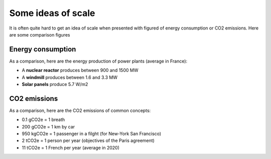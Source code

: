 .. _carbon_scale :

===================
Some ideas of scale
===================

It is often quite hard to get an idea of scale when presented with figured of energy consumption or CO2 emissions.
Here are some comparison figures

Energy consumption
------------------

As a comparison, here are the energy production of power plants (average in France):

* A **nuclear reactor** produces between 900 and 1500 MW
* A **windmill** produces between 1.6 and 3.3 MW
* **Solar panels** produce 5.7 W/m2

.. image:: ../_static/energy_production_france.png


CO2 emissions
-------------

As a comparison, here are the CO2 emissions of common concepts:

* 0.1 gCO2e = 1 breath
* 200 gCO2e = 1 km by car
* 950 kgCO2e = 1 passenger in a filght (for New-York San Francisco)
* 2 tCO2e = 1 person per year (objectives of the Paris agreement)
* 11 tCO2e = 1 French per year (average in 2020)